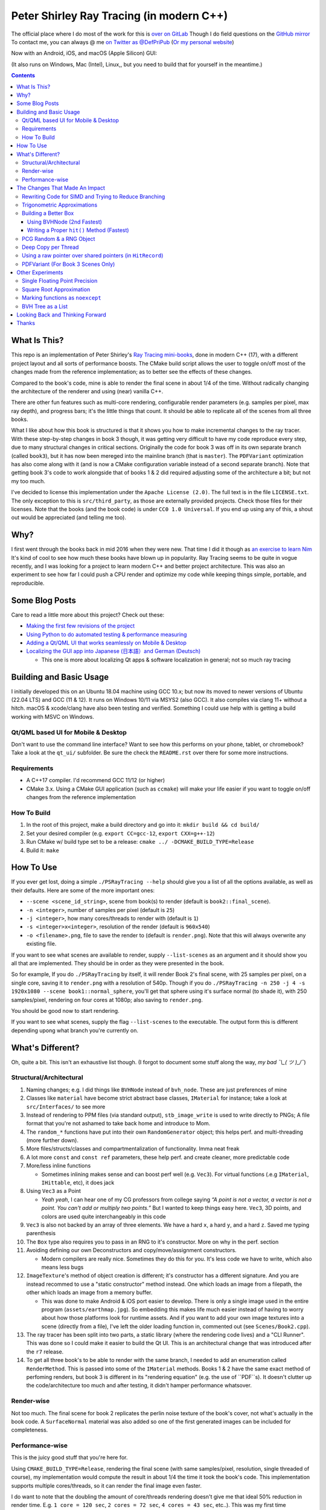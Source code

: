 #########################################
Peter Shirley Ray Tracing (in modern C++)
#########################################

|book2_final_render|


The official place where I do most of the work for this is `over on GitLab <https://gitlab.com/define-private-public/PSRayTracing>`_
Though I do field questions on the `GitHub mirror <https://github.com/define-private-public/PSRayTracing/>`_
To contact me, you can always @ me `on Twitter as @DefPriPub <https://twitter.com/DefPriPub>`_  (`Or my personal website <https://16bpp.net/>`_)

Now with an Android, iOS, and macOS (Apple Silicon) GUI:

|PSRayTracingGooglePlay|_
|PSRayTracingAppleAppStore|_

(It also runs on Windows, Mac (Intel), Linux,, but you need to build that for yourself in the meantime.)


.. contents ::


*************
What Is This?
*************

This repo is an implementation of Peter Shirley's `Ray Tracing mini-books`_, done in modern C++ (17),
with a different project layout and all sorts of performance boosts.  The CMake build script allows
the user to toggle on/off most of the changes made from the reference implementation; as to better
see the effects of these changes.

Compared to the book's code, mine is able to render the final scene in about 1/4 of the time.  Without
radically changing the architecture of the renderer and using (near) vanilla C++.

There are other fun features such as multi-core rendering, configurable render parameters (e.g. samples
per pixel, max ray depth), and progress bars; it's the little things that count.  It should be able to
replicate all of the scenes from all three books.

What I like about how this book is structured is that it shows you how to make incremental changes to
the ray tracer.  With these step-by-step changes in book 3 though, it was getting very difficult to
have my code reproduce every step, due to many structural changes in critical sections.  Originally the
code for book 3 was off in its own separate branch (called ``book3``), but it has now been mereged into
the mainline branch (that is ``master``).  The ``PDFVariant`` optimization has also come along with it
(and is now a CMake configuration variable instead of a second separate branch).  Note that getting book 3's
code to work alongside that of books 1 & 2 did required adjusting some of the architecture a bit; but not
my too much.

I've decided to license this implementation under the ``Apache License (2.0)``.  The full text is in the
file ``LICENSE.txt``.  The only exception to this is ``src/third_party``, as those are externally provided
projects.  Check those files for their licenses.  Note that the books (and the book code) is under
``CC0 1.0 Universal``.  If you end up using any of this, a shout out would be appreciated (and telling me
too).



****
Why?
****

I first went through the books back in mid 2016 when they were new.  That time I did it though as `an exercise to learn Nim`_
It's kind of cool to see how much these books have blown up in popularity.  Ray Tracing seems to be
quite in vogue recently, and I was looking for a project to learn modern C++ and better project architecture.
This was also an experiment to see how far I could push a CPU render and optimize my code while keeping
things simple, portable, and reproducible.


***************
Some Blog Posts
***************

Care to read a little more about this project?  Check out these:

* `Making the first few revisions of the project <https://16bpp.net/blog/post/psraytracing-a-revisit-of-the-peter-shirley-minibooks-4-years-later/>`_

* `Using Python to do automated testing & performance measuring <https://16bpp.net/blog/post/automated-testing-of-a-ray-tracer/>`_

* `Adding a Qt/QML UI that works seamlessly on Mobile & Desktop <https://16bpp.net/blog/post/making-a-cross-platform-mobile-desktop-app-with-qt-62/>`_

* `Localizing the GUI app into Japanese (日本語）and German (Deutsch) <https://16bpp.net/blog/post/localizing-a-qt-app-or-anything-else-for-that-matter/>`_

  * This one is more about localizing Qt apps & software localization in general; not so much ray tracing




************************
Building and Basic Usage
************************

I initially developed this on an Ubuntu 18.04 machine using GCC 10.x; but now its moved to newer versions
of Ubuntu (22.04 LTS) and GCC (11 & 12).  It runs on Windows 10/11 via MSYS2 (also GCC).  It also compiles
via clang 11+ without a hitch.  macOS & xcode/clang have also been testing and verified. Something I could
use help with is getting a build working with MSVC on Windows.


====================================
Qt/QML based UI for Mobile & Desktop
====================================

Don't want to use the command line interface?  Want to see how this performs on your phone, tablet, or chromebook?
Take a look at the ``qt_ui/`` subfolder.  Be sure the check the ``README.rst`` over there for some more instructions.


============
Requirements
============

* A C++17 compiler.  I'd recommend GCC 11/12 (or higher)

* CMake 3.x.  Using a CMake GUI application (such as ``ccmake``) will make your life easier if you want
  to toggle on/off changes from the reference implementation


============
How To Build
============

1. In the root of this project, make a build directory and go into it: ``mkdir build && cd build/``

2. Set your desired compiler (e.g. ``export CC=gcc-12``, ``export CXX=g++-12``)

3. Run CMake w/ build type set to be a release: ``cmake ../ -DCMAKE_BUILD_TYPE=Release``

4. Build it: ``make``



**********
How To Use
**********

If you ever get lost, doing a simple ``./PSRayTracing --help`` should give you a list of all the options
available, as well as their defaults.  Here are some of the more important ones:

* ``--scene <scene_id_string>``, scene from book(s) to render (default is ``book2::final_scene``).

* ``-n <integer>``, number of samples per pixel (default is ``25``)

* ``-j <integer>``, how many cores/threads to render with (default is ``1``)

* ``-s <integer>x<integer>``, resolution of the render (default is ``960x540``)

* ``-o <filename>.png``, file to save the render to (default is ``render.png``).  Note that this will always
  overwrite any existing file.

If you want to see what scenes are available to render, supply ``--list-scenes`` as an argument and it should
show you all that are implemented.  They should be in order as they were presented in the book.

So for example, If you do ``./PSRayTracing`` by itself, it will render Book 2's final scene, with 25 samples
per pixel, on a single core, saving it to ``render.png`` with a resolution of 540p.  Though if you do
``./PSRayTracing -n 250 -j 4 -s 1920x1080 --scene book1::normal_sphere``, you'll get that sphere using it's
surface normal (to shade it), with 250 samples/pixel, rendering on four cores at 1080p; also saving to
``render.png``.

You should be good now to start rendering.

If you want to see what scenes, supply the flag ``--list-scenes`` to the executable.  The output form this is
different depending upong what branch you're currently on.



*****************
What's Different?
*****************

Oh, quite a bit.  This isn't an exhaustive list though.  (I forgot to document some stuff along the way,
*my bad ¯\\_( ツ )_/¯*)


========================
Structural/Architectural
========================

1. Naming changes; e.g. I did things like ``BVHNode`` instead of ``bvh_node``.  These are just preferences
   of mine

2. Classes like ``material`` have become strict abstract base classes, ``IMaterial`` for instance; take a
   look at ``src/Interfaces/`` to see more

3. Instead of rendering to PPM files (via standard output), ``stb_image_write`` is used to write directly
   to PNGs; A file format that you're not ashamed to take back home and introduce to Mom.

4. The ``random_*`` functions have put into their own ``RandomGenerator`` object; this helps perf. and
   multi-threading (more further down).

5. More files/structs/classes and compartmentalization of functionality.  Imma neat freak

6. A lot more ``const`` and ``const ref`` parameters, these help perf. and create cleaner, more predictable
   code

7. More/less inline functions

   * Sometimes inlining makes sense and can boost perf well (e.g. ``Vec3``). For virtual functions (.e.g
     ``IMaterial``, ``IHittable``, etc), it does jack

8. Using ``Vec3`` as a Point

   * *Yeah yeah*, I can hear one of my CG professors from college saying *“A point is not a vector, a vector
     is not a point.  You can't add or multiply two points.”* But I wanted to keep things easy here.  ``Vec3``,
     3D points, and colors are used quite interchangeably in this code

9. ``Vec3`` is also not backed by an array of three elements.  We have a hard ``x``, a hard ``y``, and a
   hard ``z``.  Saved me typing parenthesis

10. The ``Box`` type also requires you to pass in an RNG to it's constructor.  More on why in the perf. section

11. Avoiding defining our own Deconstructors and copy/move/assignment constructors.

    * Modern compilers are really nice.  Sometimes they do this for you.  It's less code we have to write,
      which also means less bugs

12. ``ImageTexture``'s method of object creation is different; it's constructor has a different signature.
    And you are instead recommed to use a "static constructor" method instead.  One which loads an image from
    a filepath, the other which loads an image from a memory buffer.

    * This was done to make Android & iOS port easier to develop.  There is only a single image used in the
      entire program (``assets/earthmap.jpg``).  So embedding this makes life much easier instead of having
      to worry about how those platforms look for runtime assets.  And if you want to add your own image
      textures into a scene (directly from a file), I've left the older loading function in, commented out
      (see ``Scenes/Book2.cpp``).

13. The ray tracer has been split into two parts, a static library (where the rendering code lives) and a
    "CLI Runner".  This was done so I could make it easier to build the Qt UI.  This is an architectural
    change that was introduced after the ``r7`` release.

14. To get all three book's to be able to render with the same branch, I needed to add an enumeration called
    ``RenderMethod``.  This is passed into some of the ``IMaterial`` methods.  Books 1 & 2 have the same exact
    method of perfoming renders, but book 3 is different in its "rendering equation" (e.g. the use of ``PDF``s).
    It doesn't clutter up the code/architecture too much and after testing, it didn't hamper performance whatsover.


===========
Render-wise
===========

Not too much.  The final scene for book 2 replicates the perlin noise texture of the book's cover, not what's
actually in the book code.  A ``SurfaceNormal`` material was also added so one of the first generated images can
be included for completeness.


================
Performance-wise
================

This is the juicy good stuff that you're here for.

Using ``CMAKE_BUILD_TYPE=Release``, rendering the final scene (with same samples/pixel, resolution, single
threaded of course), my implementation would compute the result in about 1/4 the time it took the book's code.
This implementation supports multiple cores/threads, so it can render the final image even faster.

I do want to note that the doubling the amount of core/threads rendering doesn't give me that ideal 50%
reduction in render time.  E.g. ``1 core = 120 sec``, ``2 cores = 72 sec``, ``4 cores = 43 sec``, etc..).
This was my first time implementing a thread pool in C++.  If someone knows how to improve on my multi-threading
code, please send a PR my way.  I think there is some pointer chasing going on that is hampering perf. too.

My code is structured differently, so it's very likely there were perf. benefits from that as well.  If you
look at the CMake build file (``src/CMakeLists.txt``), you should see that there are a lot of added ``ON/OFF``
options, that all begin with ``WITH_*`` (e.g. ``WITH_BOOK_PERLIN``, ``WITH_BOOK_SQRT``, etc).  These are
changes that differ from the book code.  I made them toggleable on/off so you can better see the effects they
have on render time (some even have effects on the final image).  Using a CMake GUI application (like ``ccmake``)
it is pretty easy to do all this toggling.

Some of them created massive perf. boosts for me (e.g. 12%, 7%, etc.).  While some others were very tiny, it
was hard to measure (e.g. 1%, 0.5%); which could be within the margin of error.  So I will say that not all
of these are fully conclusive, but I would like others to take a look as well and report to me if my method
or the book's method was better on your system.  For instance, I'm on an ``Intel(R) Core(TM) i5-7300U CPU @
2.60GHz``.  (I'd like to see what one of those magical AMD Ryzen Threadripper does. :] )

I'm not going to go into gory details of the code, as it can get a bit long.  If you' interested in seeing
what I did for a certain option, search through the code (C++) looking for ``#ifdef`` statements that have
a corresponding ``USE_*`` to them.  For example, if you wanted to look to see what I wrote for
``WITH_BOOK_AABB_HIT``, search for ``USE_BOOK_AABB_HIT``.



*******************************
The Changes That Made An Impact
*******************************

======================================================
Rewriting Code for SIMD and Trying to Reduce Branching
======================================================

There were many parts of the code and can be rewritten and moved around with having the same computed result,
but computed in a more efficient manner.  I'm finding it a little hard to correctly explain how this works,
so I think it would be best to go in and look at the code differences.  In some places, I actually had the
result of an ``if`` body computed right before that ``if``, hoping that the compiler would reorder instructions
and pack computations together via auto-vectorization.  This is what I did in a lot of ``*::hit()`` functions.

Branching (i.e. ``if`` statements for you non-assembly people) can be a real performance killer.  Only do
branching if you need to for the correctness of an algorithm, or to save time on an expensive computation
(e.g. checking a cache).

I think the best change to show off for this is my implementation of the ``AABB::hit()`` function.  It went
from a bunch of ``if`` s, ``swap()`` s, and value comparisons computed sequentially, to a very parallelizable
batch of ``min()`` s and ``max()`` es.

I would like to make a note about branch prediction.  I'm not sure if I was able to successfully exploit it
in my implementation (see my ``ray_color()`` function).  If you have the time, reading this `Stack Overflow
post <https://stackoverflow.com/questions/11227809/why-is-processing-a-sorted-array-faster-than-processing-an-unsorted-array>`_
It provides some great insight into what's going on at the CPU level to make your code faster.

The people who write compilers and create CPUs are the smartest in the world.  The best we can do is write
our programs to utilize their genius.

============================
Trigonometric Approximations
============================

Trig functions are necessary for almost anything math.  Though, they can also get a little expensive to
compute.  But in some cases, such as graphics, we can get away with doing a faster approximation of the
functions.  In our case, we use the functions ``sin()``, ``cos()``, ``asin()``, and ``atan2()``.

Sine, cosine, and arcsine use a taylor series approximation.  It's fairly easy enough to implement.
``atan2()`` as a bit more tricky and required bitwidling magic.  My method was taken from
`this page <https://www.dsprelated.com/showarticle/1052.php>`_.  I'd really recommend reading through it if
you want to know the details of how it worked.

Keep in mind that since these are approximations, they're going to differ from the ground truth.  Here's a
series of images that explain it better.

|asin_ground_truth|

|asin_approx_no_ec|

|asin_approx_with_ec|

If it's hard for you to see the difference between the first and third renders, load them up in an image
viewer and toggle between them really fast.

I used to have a math professor scoff at approximations.  I mean, they are technically incorrect.  But in our
program we express Pi as ``3.1415926535``; that's an approximation, not the actual value of Pi.  If we're doing
that, any approximation is fair game to use as long as the viewer has no idea it's different.


=====================
Building a Better Box
=====================

In the books' code, the ``Box`` object is actually made up of six components.  Two ``XYRect``, two ``XZRect``,
and two ``YZRect``.  Using a ``HittableList`` to store them all, and then loop through it for the ``hit()``
detection.  While this is pretty simple, it can be done better.

Take for example this stress test.  It is a 5x5x5 matrix of glass cubes in a Cornell Box.  Using the book's
method on my machine,  it took around 8 minutes and 28 seconds (528 sec); 600x600 with 100 samples per pixel
(single threaded).  Its scene id is ``fun::cornell_glass_boxes``

|cornell_glass_boxes|

---------------------------
Using BVHNode (2nd Fastest)
---------------------------

Now, in a prior chapter, we actually made a ``BVHNode`` object.  Having ``Box`` actually use that to store the
rectangles (and perform the ``hit()``) was much faster.  The only complication from this is now construction of
a ``Box`` object requires an RNG, but it's really a small price to pay.

With the use of the ``BVHNode``, this dropped down to 6 minutes and 5 seconds (365 sec).  That's already a speedup
of ~30%.

  I've removed this implementation of ``Box`` from the current revision because the method mentioned below is more
  performant.  If you wish to see this one though, checkout commit tagged ``r1``.

-------------------------------------------
Writing a Proper ``hit()`` Method (Fastest)
-------------------------------------------

To push this even further, it's better to give the Box object its own ``hit()`` implementation, rather than relying
on that of the ``*Rect`` children.  To do this we simply take the code for each individual ``*Rect::hit()`` function,
place it in ``Box::hit()``, and then rewrite it to take better advantage of SIMD instructions.  This way the ray-side
hit intersection is being computed in parallel.  And since we don't need to store a list of pointers to more objects,
this also helps us trim down on memory usage.

This reduced the render time of the "Cornell Glass Boxes" down to 5 minutes and 34 seconds (334 sec).  That's an extra
~10% upon the BVHNode method, but ~40% on the book's method!


=========================
PCG Random & a RNG Object
=========================

When doing random number generation, you're not limited to what's provided out of the box in C++.  As a
replacement for the Mersenne twister engine from the standard, `PCG <https://www.pcg-random.org>`_ provides a
drop in RNG that is better performing.

On top of that, the book's RNG solution was to use essentially one source for generation; a bunch of functions
prefixed with ``random_*``.  This created issues when I was trying to multi-thread the ray tracer (initially
with OpenMP).

|bad_rng_black_speckles|

Black speckles were showing up on the multi-core enabled renders.  In a Twitter thread someone suggested that
I make sure the RNG is thread safe, which it wasn't.  My implementation creates a branch new RNG object per
scanline (each seeded from a master RNG).  It fixed this issue and improved performance.


====================
Deep Copy per Thread
====================

The list of objects to render (or tree, whatever term you prefer), if you notice, is actually a collection
of ``std::shared_ptr<T>`` types.  In some cases, using a shared pointer can make a lot of sense.  For example
if two different objects have the same texture or material.  If you update the material on one of the objects,
you'll see the change on the other.  A common complaint of shared pointers is that they are slow (e.g. because
of reference counting).  This can even further cause issues when you throw multi-core access into the mix.
Luckily, the rendering process is read-only when it comes to the scene, so we don't need to worry about any of
those multi-threaded reading/writing/access issues you hear so much about.

I started with the hypothesis: *"Copying the scene (to render) to each thread/core would improve the render
performance."*  I created the ``IDeepCopyable`` interface, and then implemented it on every class that could be
rendered (e.g. Spheres, Textures, Boxes, etc.).  It requires that you add a function called ``copy()``, which
must return a deep copy of the object and of its child objects.  Then when setuping up the render threads, in
each one, ``copy()`` is called on the root of the scene.

So for single core rendering, there's no improvement.  But when rendering with multiple cores, I saw signifcant
improvements.  Sometimes in the range of it being 20-30% faster! I also want to note that different scenes did
not have all the same benefits.  To be honest, I'm not fully sure why this is the case.  My assumption is because
multiple threads are not having to fight over a single shared pointer tree.   I did ask Reddit's ``/r/cpp_questions/``
why it could be faster.  If you would like to read the thread `it's right over here <https://www.reddit.com/r/cpp_questions/comments/jl4vdd/why_exactly_did_copying_a_tree_of_pointers_to/>`_ .
Or if you may know why this is more performant, please tell me so I can put that information here.

A better thing to do in my opinion is not to rely on shared pointers unless you really need to.

By default the "deep copy per thread" feature is on, but it can be toggled off at runtime by supplying the
``--no-copy-per-thread`` flag to the executable.


===========================================================
Using a raw pointer over shared pointers (in ``HitRecord``)
===========================================================

Going off from the above section, it would be good to eliminate (or reduce) the use of ``std::shared_ptr<T>`` in
our code.

Going off on a little aside here, part of my inspiration to revisit this book series was watching `Tyler Morgan-Wall <https://twitter.com/tylermorganwall>`_
build his `Rayrender/Rayshader project <https://github.com/tylermorganwall/rayrender/>`_ (a path tracer for R).
Like this one, it's also based off of the Peter Shirley books.  `In a recent tweet <https://twitter.com/tylermorganwall/status/1342328063510638593>`_
he announced that he was able improve render speeds by about 20%.  `After poking through his commit history <https://github.com/tylermorganwall/rayrender/commit/7358edf19e0ccf4478a8f9975f4c418e15841783>`_,
there is a change in the ``HitRecord`` structure.  ``mat_ptr`` was changed from being a
``std::shared_ptr<IMaterial>`` over to a plain old raw pointer (``IMaterial *``).

Making that change to this ray tracing project also led to a good speed boost.  When testing this out on an older
Gen 7 i5 CPU, I got a render speed improvement of about 30%!  On a Gen 10 i7 CPU, the speed boost was closer to 10%;
not as grand, but still quite significant.

Since ``HitRecord`` is used a lot, including the ``mat_ptr`` field, it makes a lot of sense here to remove the shared
pointer usage.  We have no intention of modifying the material used, only to know what it is.  And during the render
process, none of the objects or materials will change.  This is a perfect place to use a raw pointer.

If you want to try toggling this on/off, this is controlled by the ``WITH_BOOK_MAT_PTR`` flag at CMake configuration
time.


===================================
PDFVariant (For Book 3 Scenes Only)
===================================

While working on Book 3, I couldn't help but notice that during the rendering process, we were allocating dynamic
memory and creating shared pointers when it came to using classes like ``CosinePDF``, ``HittablePDF``, and
``MixturePDF`` (all subclasses of ``IPDF``).  These classes weren't being used in any extraordinary complex ways.
For instance ``CosinePDF`` is only being used in ``IMaterial`` objects.  ``HittablePDF`` is only being used with
the light objects for a scene.  And ``MixturePDF`` is only instantiated in the ``ray_color()`` function.

Leveraging ``std::variant<T>``, type we can still pass around these various ``IPDF`` sublcasses in a flexable manor,
but ensure that they stay allocated on the stack (thus no dynamic memory or reference counting).  This was shoved
into an aliased type called ``PDFVariant``.  We still need to work with pointers to ``IPDF`` (namely for
``MixturePDF``), but these are much faster raw pointers (and the memory actually lives on the stack).



*****************
Other Experiments
*****************

Not everything is a success.  I had some theories that I wanted to test that turned out to fail.


===============================
Single Floating Point Precision
===============================

If you look through the code, you'll find there's next to no mention of ``float`` or ``double`` directly.  It
has this type called ``rreal``.  That's actually an alias to one of those two; it defaults to ``double``.
I was wondering if using less precision would be more performant (since it doesn't have to use as many bytes
in memory).  Turns out that wasn't the case for most of the development; it was exactly the same.

Though later on (I can't remember where/when), ``float`` started to perform worse than ``double``.  I haven't
figured out what the cause of it was.  It's truly a bit perplexing to me.  If anyone might know why, I'm all
ears.

  As an aside, I used to use ``real`` as the data type, but I later found out that ``std::complex<T>`` has a
  member function called ``real()``.  Luckily humans were smart enough to invent refactoring tools.


=========================
Square Root Approximation
=========================

Chasing after `that famous fast inverse square root  approximation (of Quake 3 frame)
<https://en.wikipedia.org/wiki/Fast_inverse_square_root>`_, I did some research in square root approximation.
`This article was an interesting read. <https://www.codeproject.com/Articles/69941/Best-Square-Root-Method-Algorithm-Function-Precisi>`_
I tried the Babylonian method without much success.  I did learn quite a bit about the history of computing
square roots.  For me, in the end it turned out those methods were slower and more incorrect.

``std::sqrt()`` is king.


=================================
Marking functions as ``noexcept``
=================================

I remember hearing about how marking my functions with the `noexcept <https://visualstudiomagazine.com/articles/2016/10/01/noexcept.aspx>`_
could make my code run faster.  So to test this out (and test toggling it on & off), I added a macro called
``NOEXCEPT``, which will either expand to the ``noexcept`` keyword, or will be a null string.  As a benchmark
I did single core renders with the sample-per-pixels set to 250.

To my surprise, I found out that there was no signficant change in render time with ``noexcept`` on the functions
or not.  Each one took about 230 seconds in total, with a difference of about ~0.5 seconds (which can be
attributed to error).  My code is very much exception sparse, so I don't think it would have helped that much
anyways.  Other code bases may benefit from this, but this one definately did not.

Despite having no real performance benefits (at least for me), I still think adding ``noexcept`` is a good
C++ practice; especially for APIs.  It informs other developers of your design intentions.  *If you write code
that could crash someone else's, it's best to tell others that it could happen*.  C++ documetation tools such
as Doxygen will pick up those ``noexcept`` keywords and mark it in the generated docs.


==================
BVH Tree as a List
==================

The idea here is that I thought the ``BVHNode`` object was a little inefficient when it came to memory usage.  It required
that you create have two ``IHittable`` objects as children (which could also be ``BVHNodes``).  Instead, the BVH tree could
be a list AABBs, that also contained indices to child AABBs.  But maybe some of those indices actually pointed to objects
that could be hit and produce colour.  It practically became "pointers but with a lot more steps involved". I don't want
to go into the gory details of how it works.  If you want to see, look at the code for the class ``BVHNode_MorePerformant``.

This one had a much more minor speedup.  On some newer hardware, I only saw about a 1-2% performance boost.  When it came
an older machine, it was more in the range of 5-9% (which is more on the significant side).  This one didn't seem to be
as significant as other changes.  Not to mention it was hard to reproduce results that saw a constant performance boost
accross different hardware.  It is on by default though; it can be toggled on/off via a CMake configuration variable.

The tree construction and hit algorithms are the same as the book's BVH node (depth first).  It's very likely that
alterative construction and hit algorithms could produce more performant results.



*********************************
Looking Back and Thinking Forward
*********************************

Overall this was a fun project.

I'd love to visit some of these ideas, as they could bring better perf and add all around fun features, but
I want to get onto other projects.  Someday...

* Being able to pause and restart renders.  Should be simple, but I'd want to do it

* Adding in a scripting language to define scenes (instead of hard coding them in).

  * I think `ChaiScript <https://chaiscript.com>`_ would be a good candidate for this.  Fancy animations
    would also be more possible then!

* There should be some ways to lay out the memory and objects differently to gain more perf.
  ``std::shared_ptr<>`` isn't a zero cost abstraction.  Reducing the amount of pointers (and dynamically
  allocated memory) can really boost performance.  Though, I think a more radically different structure is
  required for this renderer

* CPUs and AVX instructions are fun and all, but let's not kid ourselves, GPUs are the alpha dogs in this realm.
  If I knew CUDA, OpenCL, or Vulkan better this renderer could very likely be in a real time state.

* Techniques such as adaptive sampling would be a boon.  But I wanted to keep this repo strictly to topics
  that were mentioned in the book

* Adding in some more fun features like metaballs or an
  `“0ldskool” plasma effect <https://www.bidouille.org/prog/plasma>`_.  Let's be real here, it isn't a true
  CG application unless you support these.  LAN party like it's '96.

I will be visiting Ray Tracing again sometime in the future.


******
Thanks
******

We're all working off of the works of others, in some way or another.  Let me highlight those that had a
bit more of an impact on this project.

* `Peter Shirley <https://twitter.com/Peter_shirley>`_, he wrote this book series initially

* `Matt Godbolt <https://twitter.com/mattgodbolt>`_ for his compiler explorer tool.  It has been invaluable
  when trying to play code golf for generated assembly and seeing if things get vectorized.  It's a must use
  for anyone who doing performance tweaking in C++

* `Nic Taylor <https://twitter.com/NicTVG>`_ for his ``atan2()`` approximation

* `Roman Wiche (a.k.a. Bromanz) <https://twitter.com/romanwiche>`_ for his Ray-AABB intersection article
  (and code)

* `Tyler Morgan-Wall <https://twitter.com/tylermorganwall>`_ for working on `Rayrender/Rayshader <https://github.com/tylermorganwall/rayrender/>`_
  which provided me with inspiration to start this project.  As well providing another hint on how to boost
  render speed

* The folks over on Reddit's C++ community answering my questions (`/r/cpp <https://reddit.com/r/cpp>`_ and
  `/r/cpp_questions <https://reddit.com/r/cpp_questions>`_)

* Those who work on the Boost, PCG Random, cxxopts (jarro2783), and stb libraries





.. |book2_final_render| image:: https://gitlab.com/define-private-public/PSRayTracing/-/raw/master/images/book2_final_n10000.png
  :width: 1920
  :height: 1080
  :scale: 50

.. |bad_rng_black_speckles| image:: https://gitlab.com/define-private-public/PSRayTracing/-/raw/master/images/black_spots_on_render.png
.. |asin_ground_truth| image:: https://gitlab.com/define-private-public/PSRayTracing/-/raw/master/images/asin_ground_truth.png
.. |asin_approx_no_ec| image:: https://gitlab.com/define-private-public/PSRayTracing/-/raw/master/images/asin_approx_no_ec.png
.. |asin_approx_with_ec| image:: https://gitlab.com/define-private-public/PSRayTracing/-/raw/master/images/asin_approx_with_ec.png
.. |cornell_glass_boxes| image:: https://gitlab.com/define-private-public/PSRayTracing/-/raw/master/images/cornell_glass_boxes.png
.. |PSRayTracingGooglePlay| image:: https://play.google.com/intl/en_us/badges/static/images/badges/en_badge_web_generic.png
.. |PSRayTracingAppleAppStore| image:: https://tools.applemediaservices.com/api/badges/download-on-the-app-store/black/en-us

.. _`Ray Tracing mini-books`: https://raytracing.github.io
.. _`an exercise to learn Nim`: https://16bpp.net/blog/post/ray-tracing-book-series-review-nim-first-impressions/
.. _PSRayTracingGooglePlay: https://play.google.com/store/apps/details?id=net.sixteenbpp.psraytracing&amp;pcampaignid=pcampaignidMKT-Other-global-all-co-prtnr-py-PartBadge-Mar2515-1
.. _PSRayTracingAppleAppStore: https://apps.apple.com/us/app/psraytracing/id6468944135
